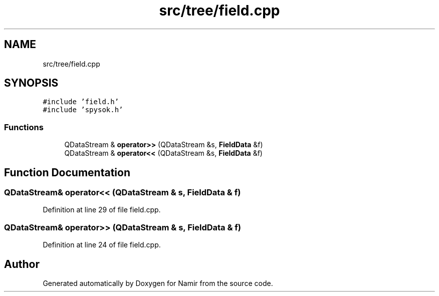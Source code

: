 .TH "src/tree/field.cpp" 3 "Wed Mar 15 2023" "Namir" \" -*- nroff -*-
.ad l
.nh
.SH NAME
src/tree/field.cpp
.SH SYNOPSIS
.br
.PP
\fC#include 'field\&.h'\fP
.br
\fC#include 'spysok\&.h'\fP
.br

.SS "Functions"

.in +1c
.ti -1c
.RI "QDataStream & \fBoperator>>\fP (QDataStream &s, \fBFieldData\fP &f)"
.br
.ti -1c
.RI "QDataStream & \fBoperator<<\fP (QDataStream &s, \fBFieldData\fP &f)"
.br
.in -1c
.SH "Function Documentation"
.PP 
.SS "QDataStream& operator<< (QDataStream & s, \fBFieldData\fP & f)"

.PP
Definition at line 29 of file field\&.cpp\&.
.SS "QDataStream& operator>> (QDataStream & s, \fBFieldData\fP & f)"

.PP
Definition at line 24 of file field\&.cpp\&.
.SH "Author"
.PP 
Generated automatically by Doxygen for Namir from the source code\&.
